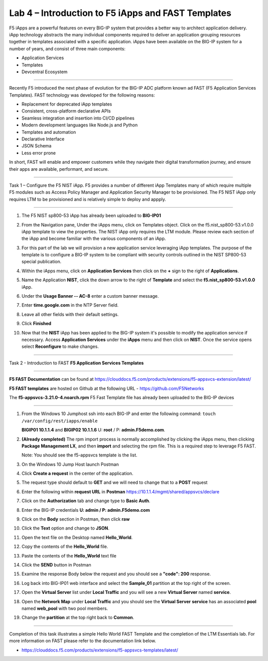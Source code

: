 Lab 4 – Introduction to F5 iApps and FAST Templates
---------------------------------------------------

F5 iApps are a powerful features on every BIG-IP system
that provides a better way to architect application delivery.
iApp technology abstracts the many individual components required
to deliver an application grouping resources together in templates
associated with a specific application.  iApps have been available
on the BIG-IP system for a number of years, and consist of
three main components:

-  Application Services
-  Templates
-  Devcentral Ecosystem

^^^^^^^^^^^^^^^^^^^^^^^^^^^^^^^^^^^^^^^^^^^^^^^^^^^^^^^^^^^^^^^^^^^^^^^^

Recently F5 introduced the next phase of evolution for the BIG-IP
ADC platform known ad FAST (F5 Application Services Templates).  FAST
technology was developed for the following reasons:

-  Replacement for deprecated iApp templates
-  Consistent, cross-platform declarative APIs
-  Seamless integration and insertion into CI/CD pipelines
-  Modern development languages like Node.js and Python
-  Templates and automation
-  Declarative Interface
-  JSON Schema
-  Less error prone


In short, FAST will enable and empower customers while they
navigate their digital transformation journey, and ensure
their apps are available, performant, and secure.


^^^^^^^^^^^^^^^^^^^^^^^^^^^^^^^^^^^^^^^^^^^^^^^^^^^^^^^^^^^^^^^^^^^^^^^^

Task 1 – Configure the F5 NIST iApp.   F5 provides a number of different
iApp Templates many of which require multiple F5 modules such as Access
Policy Manager and Application Security Manager to be provisioned.   The
F5 NIST iApp only requires LTM to be provisioned and is relatively simple
to deploy and appply.

^^^^^^^^^^^^^^^^^^^^^^^^^^^^^^^^^^^^^^^^^^^^^^^^^^^^^^^^^^^^^^^^^^^^^^^^

#.  The F5 NIST sp800-53 iApp has already been uploaded to **BIG-IP01**

#.  From the Navigation pane, Under the iApps menu, click on Templates object.
    Click on the f5.nist_sp800-53.v1.0.0 iApp template to view the properties.
    The NIST iApp only requires the LTM module. Please review each section
    of the iApp and become familiar with the various components of an iApp.

    |image14|

#.  For this part of the lab we will provision a new application
    service leveraging iApp templates. The purpose of the template is to configure
    a BIG-IP system to be compliant with security controls outlined in the NIST
    SP800-53 special publication.

#.  Within the iApps menu, click on **Application Services** then click on
    the **+** sign to the right of **Applications**.

#.  Name the Application **NIST**, click the down arrow to the right of
    **Template** and select the **f5.nist_sp800-53.v1.0.0** iApp.

#.  Under the **Usage Banner -- AC-8** enter a custom banner message.

#.  Enter **time.google.com** in the NTP Server field.

#. Leave all other fields with their default settings.

#.  Click **Finished**

#.  Now that the **NIST** iApp has been applied to the BIG-IP system
    it's possible to modify the application service if necessary.
    Access **Application Services** under the **iApps** menu and then click
    on **NIST**. Once the service opens select **Reconfigure** to make changes.


^^^^^^^^^^^^^^^^^^^^^^^^^^^^^^^^^^^^^^^^^^^^^^^^^^^^^^^^^^^^^^^^^^^^^^^^

Task 2 - Introduction to FAST **F5 Application Services Templates**

^^^^^^^^^^^^^^^^^^^^^^^^^^^^^^^^^^^^^^^^^^^^^^^^^^^^^^^^^^^^^^^^^^^^^^^^

**F5 FAST Documentation** can be found at  https://clouddocs.f5.com/products/extensions/f5-appsvcs-extension/latest/

**F5 FAST templates** are hosted on Github at the following URL - https://github.com/F5Networks

The **f5-appsvcs-3.21.0-4.noarch.rpm** F5 Fast Template file has already been uploaded to the BIG-IP devices

^^^^^^^^^^^^^^^^^^^^^^^^^^^^^^^^^^^^^^^^^^^^^^^^^^^^^^^^^^^^^^^^^^^^^^^^

#.  From the Windows 10 Jumphost ssh into each BIG-IP and enter the following command:
    ``touch /var/config/rest/iapps/enable``

    **BIGIP01 10.1.1.4** and **BIGIP02 10.1.1.6** U: **root** / P: **admin.F5demo.com**.

#.  **(Already completed)** The rpm import process is normally accomplished by clicking the iApps menu, then clicking
    **Package Management LX**, and then **import** and selecting the rpm file. This is a required step to leverage F5 FAST.

    Note: You should see the f5-appsvcs template is the list.

#.  On the Windows 10 Jump Host launch Postman

    |image15|

#.  Click **Create a request** in the center of the application.

#.  The request type should default to **GET** and we will need to change that to a **POST** request

#.  Enter the following within **request URL** in **Postman** https://10.1.1.4/mgmt/shared/appsvcs/declare

#.  Click on the **Authorization** tab and change type to **Basic Auth**.

    |image16|

#.  Enter the BIG-IP credentials **U: admin / P: admin.F5demo.com**

#.  Click on the **Body** section in Postman, then click **raw**

    |image17|

#.  Click the **Text** option and change to **JSON**.

#.  Open the text file on the Desktop named **Hello_World**.

#.  Copy the contents of the **Hello_World** file.

#.  Paste the contents of the **Hello_World** text file

#.  Click the **SEND** button in Postman

#.  Examine the response Body below the request and you should see a **"code": 200** response.

#.  Log back into BIG-IP01 web interface and select the **Sample_01** partition at the top right of the screen.

    |image18|

#.  Open the **Virtual Server** list under **Local Traffic** and you will see a new **Virtual Server** named **service**.

    |image19|

#.  Open the **Network Map** under **Local Traffic** and you should see the **Virtual Server** **service** 
    has an associated **pool** named **web\_pool** with two pool members.

#. Change the **partition** at the top right back to **Common**.


^^^^^^^^^^^^^^^^^^^^^^^^^^^^^^^^^^^^^^^^^^^^^^^^^^^^^^^^^^^^^^^^^^^^^^^^

Completion of this task illustrates a simple Hello World FAST Template
and the completion of the LTM Essentials lab. For more information on FAST
please refer to the documentation link below.

-  https://clouddocs.f5.com/products/extensions/f5-appsvcs-templates/latest/


.. |image14| image:: images/image14.PNG
   :width: 3.32107in
   :height: 0.33645in
.. |image15| image:: images/image15.PNG
   :width: 3.32107in
   :height: 0.33645in
.. |image16| image:: images/image16.PNG
   :width: 3.32107in
   :height: 0.33645in
.. |image17| image:: images/image17.PNG
   :width: 3.32107in
   :height: 0.33645in
.. |image18| image:: images/image18.PNG
   :width: 3.32107in
   :height: 0.33645in
.. |image19| image:: images/image19.PNG
   :width: 6.32107in
   :height: 4.33645in
